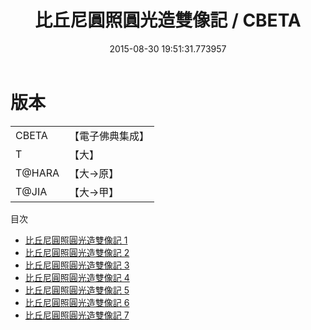 #+TITLE: 比丘尼圓照圓光造雙像記 / CBETA

#+DATE: 2015-08-30 19:51:31.773957
* 版本
 |     CBETA|【電子佛典集成】|
 |         T|【大】     |
 |    T@HARA|【大→原】   |
 |     T@JIA|【大→甲】   |
目次
 - [[file:KR6d0186_001.txt][比丘尼圓照圓光造雙像記 1]]
 - [[file:KR6d0186_002.txt][比丘尼圓照圓光造雙像記 2]]
 - [[file:KR6d0186_003.txt][比丘尼圓照圓光造雙像記 3]]
 - [[file:KR6d0186_004.txt][比丘尼圓照圓光造雙像記 4]]
 - [[file:KR6d0186_005.txt][比丘尼圓照圓光造雙像記 5]]
 - [[file:KR6d0186_006.txt][比丘尼圓照圓光造雙像記 6]]
 - [[file:KR6d0186_007.txt][比丘尼圓照圓光造雙像記 7]]
